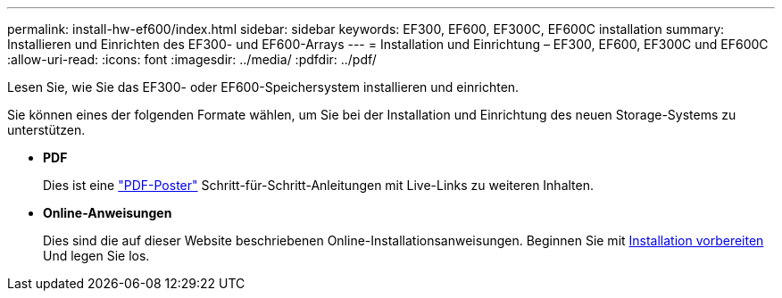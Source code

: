 ---
permalink: install-hw-ef600/index.html 
sidebar: sidebar 
keywords: EF300, EF600, EF300C, EF600C installation 
summary: Installieren und Einrichten des EF300- und EF600-Arrays 
---
= Installation und Einrichtung – EF300, EF600, EF300C und EF600C
:allow-uri-read: 
:icons: font
:imagesdir: ../media/
:pdfdir: ../pdf/


[role="lead"]
Lesen Sie, wie Sie das EF300- oder EF600-Speichersystem installieren und einrichten.

Sie können eines der folgenden Formate wählen, um Sie bei der Installation und Einrichtung des neuen Storage-Systems zu unterstützen.

* *PDF*
+
Dies ist eine https://library.netapp.com/ecm/ecm_download_file/ECMLP2851449["PDF-Poster"^] Schritt-für-Schritt-Anleitungen mit Live-Links zu weiteren Inhalten.

* *Online-Anweisungen*
+
Dies sind die auf dieser Website beschriebenen Online-Installationsanweisungen. Beginnen Sie mit xref:prepare-for-install-task.adoc[Installation vorbereiten] Und legen Sie los.


